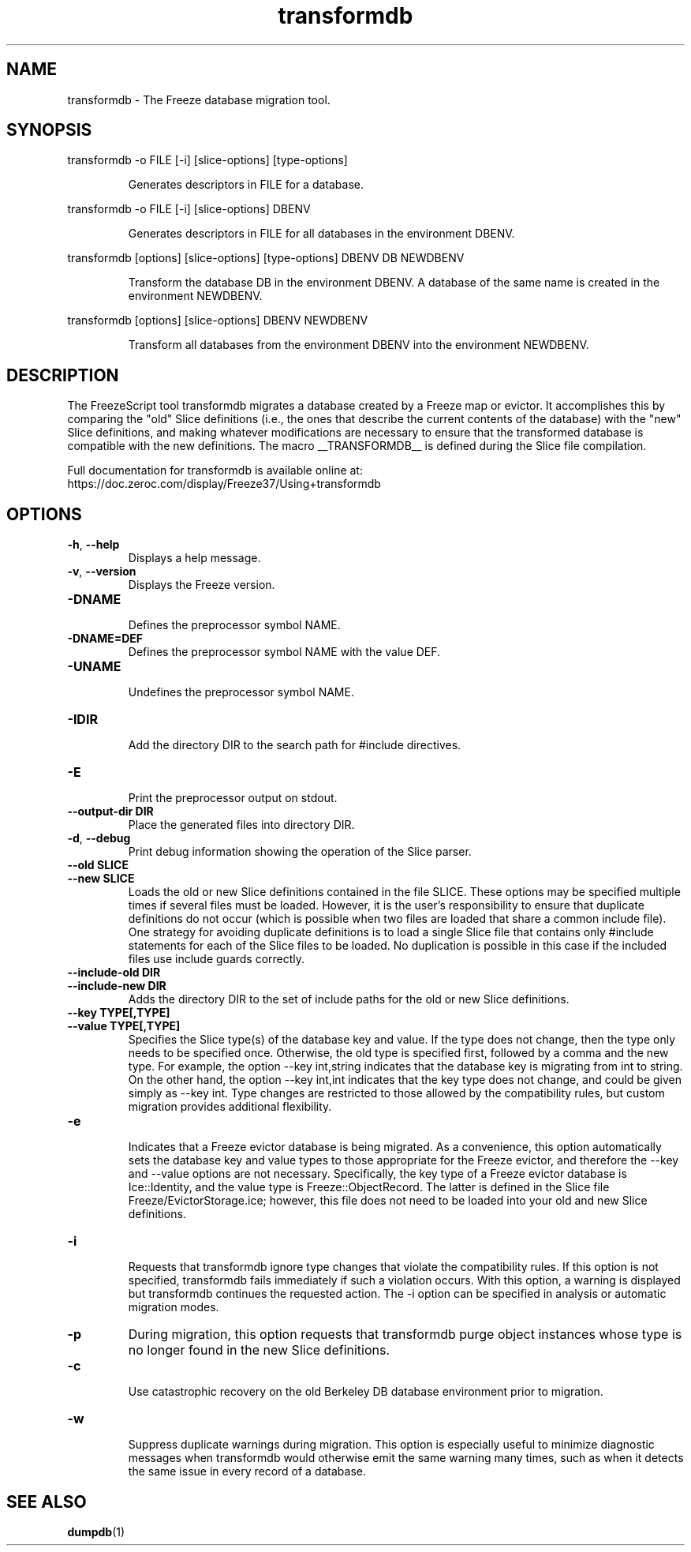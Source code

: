 .TH transformdb 1

.SH NAME

transformdb - The Freeze database migration tool.

.SH SYNOPSIS

.p
transformdb -o FILE [-i] [slice-options] [type-options]
.IP
Generates descriptors in FILE for a database.

.P
transformdb -o FILE [-i] [slice-options] DBENV
.IP
Generates descriptors in FILE for all databases in the environment DBENV.

.P
transformdb [options] [slice-options] [type-options] DBENV DB NEWDBENV
.IP
Transform the database DB in the environment DBENV. A database of the
same name is created in the environment NEWDBENV.

.P
transformdb [options] [slice-options] DBENV NEWDBENV
.IP
Transform all databases from the environment DBENV into the
environment NEWDBENV.

.SH DESCRIPTION

The FreezeScript tool transformdb migrates a database created by a Freeze map
or evictor. It accomplishes this by comparing the "old" Slice definitions
(i.e., the ones that describe the current contents of the database) with the
"new" Slice definitions, and making whatever modifications are necessary to
ensure that the transformed database is compatible with the new definitions.
The macro __TRANSFORMDB__ is defined during the Slice file compilation.

Full documentation for transformdb is available online at:
.br
https://doc.zeroc.com/display/Freeze37/Using+transformdb

.SH OPTIONS

.TP
.BR \-h ", " \-\-help\fR
.br
Displays a help message.

.TP
.BR \-v ", " \-\-version\fR
Displays the Freeze version.

.TP
.BR \-DNAME\fR
.br
Defines the preprocessor symbol NAME.

.TP
.BR \-DNAME=DEF\fR
.br
Defines the preprocessor symbol NAME with the value DEF.

.TP
.BR \-UNAME\fR
.br
Undefines the preprocessor symbol NAME.

.TP
.BR \-IDIR\fR
.br
Add the directory DIR to the search path for #include directives.

.TP
.BR \-E\fR
.br
Print the preprocessor output on stdout.

.TP
.BR \-\-output-dir " " DIR\fR
.br
Place the generated files into directory DIR.

.TP
.BR \-d ", " \-\-debug\fR
.br
Print debug information showing the operation of the Slice parser.

.TP
.BR \-\-old " " SLICE\fR
.TP
.BR \-\-new " " SLICE\fR
.br
Loads the old or new Slice definitions contained in the file SLICE. These
options may be specified multiple times if several files must be loaded.
However, it is the user's responsibility to ensure that duplicate definitions
do not occur (which is possible when two files are loaded that share a common
include file). One strategy for avoiding duplicate definitions is to load a
single Slice file that contains only #include statements for each of the Slice
files to be loaded. No duplication is possible in this case if the included
files use include guards correctly.

.TP
.BR \-\-include-old " " DIR\fR
.TP
.BR \-\-include-new " " DIR\fR
.br
Adds the directory DIR to the set of include paths for the old or new Slice
definitions.

.TP
.BR \-\-key " " TYPE[,TYPE]\fR
.TP
.BR \-\-value " " TYPE[,TYPE]\fR
.br
Specifies the Slice type(s) of the database key and value. If the type does
not change, then the type only needs to be specified once. Otherwise, the old
type is specified first, followed by a comma and the new type. For example,
the option --key int,string indicates that the database key is migrating from
int to string. On the other hand, the option --key int,int indicates that the
key type does not change, and could be given simply as --key int. Type changes
are restricted to those allowed by the compatibility rules, but custom
migration provides additional flexibility.

.TP
.BR \-e\fR
.br
Indicates that a Freeze evictor database is being migrated. As a convenience,
this option automatically sets the database key and value types to those
appropriate for the Freeze evictor, and therefore the --key and --value
options are not necessary. Specifically, the key type of a Freeze evictor
database is Ice::Identity, and the value type is Freeze::ObjectRecord. The
latter is defined in the Slice file Freeze/EvictorStorage.ice; however, this
file does not need to be loaded into your old and new Slice definitions.

.TP
.BR \-i\fR
.br
Requests that transformdb ignore type changes that violate the compatibility
rules. If this option is not specified, transformdb fails immediately if such
a violation occurs. With this option, a warning is displayed but transformdb
continues the requested action. The -i option can be specified in analysis or
automatic migration modes.

.TP
.BR \-p\fR
During migration, this option requests that transformdb purge object instances
whose type is no longer found in the new Slice definitions.

.TP
.BR \-c\fR
.br
Use catastrophic recovery on the old Berkeley DB database environment prior to
migration.

.TP
.BR \-w\fR
.br
Suppress duplicate warnings during migration. This option is especially useful
to minimize diagnostic messages when transformdb would otherwise emit the same
warning many times, such as when it detects the same issue in every record of
a database.

.SH SEE ALSO

.BR dumpdb (1)
